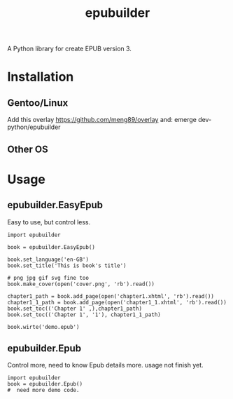 #+TITLE: epubuilder
A Python library for create EPUB version 3.

* Installation
** Gentoo/Linux
Add this overlay [[https://github.com/meng89/overlay]] 
and:
emerge dev-python/epubuilder

** Other OS
* Usage

** epubuilder.EasyEpub
Easy to use, but control less.
#+BEGIN_EXAMPLE
import epubuilder

book = epubuilder.EasyEpub()

book.set_language('en-GB')
book.set_title('This is book's title')

# png jpg gif svg fine too
book.make_cover(open('cover.png', 'rb').read())

chapter1_path = book.add_page(open('chapter1.xhtml', 'rb').read())
chapter1_1_path = book.add_page(open('chapter1_1.xhtml', 'rb').read())
book.set_toc(('Chapter 1' ,),chapter1_path)
book.set_toc(('Chapter 1', '1'), chapter1_1_path)

book.wirte('demo.epub')
#+END_EXAMPLE
** epubuilder.Epub
Control more, need to know Epub details more.
usage not finish yet.
#+BEGIN_EXAMPLE                                                                    
import epubuilder
book = epubuilder.Epub()
#  need more demo code.                                                               
#+END_EXAMPLE  
